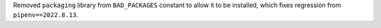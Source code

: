 Removed ``packaging`` library from ``BAD_PACKAGES`` constant to allow it to be installed, which fixes regression from ``pipenv==2022.8.13``.
